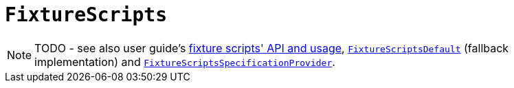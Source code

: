 [[_rg_classes_super_manpage-FixtureScripts]]
= `FixtureScripts`
:Notice: Licensed to the Apache Software Foundation (ASF) under one or more contributor license agreements. See the NOTICE file distributed with this work for additional information regarding copyright ownership. The ASF licenses this file to you under the Apache License, Version 2.0 (the "License"); you may not use this file except in compliance with the License. You may obtain a copy of the License at. http://www.apache.org/licenses/LICENSE-2.0 . Unless required by applicable law or agreed to in writing, software distributed under the License is distributed on an "AS IS" BASIS, WITHOUT WARRANTIES OR  CONDITIONS OF ANY KIND, either express or implied. See the License for the specific language governing permissions and limitations under the License.
:_basedir: ../
:_imagesdir: images/

NOTE: TODO - see also user guide's xref:ug.adoc#_ug_testing_fixture-scripts_api-and-usage[fixture scripts' API and usage], xref:rg.adoc#_rg_services-api_manpage-FixtureScriptsDefault[`FixtureScriptsDefault`] (fallback implementation) and xref:rg.adoc#_rg_services-spi_manpage-FixtureScriptsSpecificationProvider[`FixtureScriptsSpecificationProvider`].


